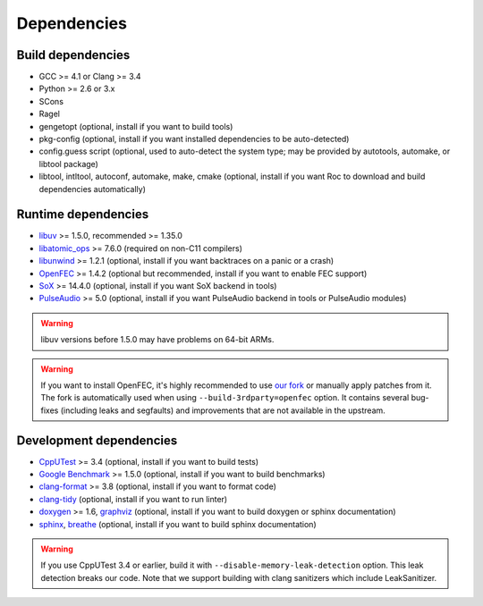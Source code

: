 Dependencies
************

Build dependencies
==================

* GCC >= 4.1 or Clang >= 3.4
* Python >= 2.6 or 3.x
* SCons
* Ragel
* gengetopt (optional, install if you want to build tools)
* pkg-config (optional, install if you want installed dependencies to be auto-detected)
* config.guess script (optional, used to auto-detect the system type; may be provided by autotools, automake, or libtool package)
* libtool, intltool, autoconf, automake, make, cmake (optional, install if you want Roc to download and build dependencies automatically)

Runtime dependencies
====================

* `libuv <http://libuv.org>`_ >= 1.5.0, recommended >= 1.35.0
* `libatomic_ops <https://github.com/ivmai/libatomic_ops/>`_ >= 7.6.0 (required on non-C11 compilers)
* `libunwind <https://www.nongnu.org/libunwind/>`_ >= 1.2.1 (optional, install if you want backtraces on a panic or a crash)
* `OpenFEC <http://openfec.org>`_ >= 1.4.2 (optional but recommended, install if you want to enable FEC support)
* `SoX <http://sox.sourceforge.net>`_ >= 14.4.0 (optional, install if you want SoX backend in tools)
* `PulseAudio <https://www.freedesktop.org/wiki/Software/PulseAudio/>`_ >= 5.0 (optional, install if you want PulseAudio backend in tools or PulseAudio modules)

.. warning::

   libuv versions before 1.5.0 may have problems on 64-bit ARMs.

.. warning::

   If you want to install OpenFEC, it's highly recommended to use `our fork <https://github.com/roc-project/openfec>`_ or manually apply patches from it. The fork is automatically used when using ``--build-3rdparty=openfec`` option. It contains several bug-fixes (including leaks and segfaults) and improvements that are not available in the upstream.

Development dependencies
========================

* `CppUTest <http://cpputest.github.io>`_ >= 3.4 (optional, install if you want to build tests)
* `Google Benchmark <https://github.com/google/benchmark>`_ >= 1.5.0 (optional, install if you want to build benchmarks)
* `clang-format <https://clang.llvm.org/docs/ClangFormat.html>`_ >= 3.8 (optional, install if you want to format code)
* `clang-tidy <http://clang.llvm.org/extra/clang-tidy/>`_ (optional, install if you want to run linter)
* `doxygen <http://www.stack.nl/~dimitri/doxygen/>`_ >= 1.6, `graphviz <https://graphviz.gitlab.io/>`_ (optional, install if you want to build doxygen or sphinx documentation)
* `sphinx <http://www.sphinx-doc.org/>`_, `breathe <https://github.com/michaeljones/breathe>`_ (optional, install if you want to build sphinx documentation)

.. warning::

   If you use CppUTest 3.4 or earlier, build it with ``--disable-memory-leak-detection`` option. This leak detection breaks our code. Note that we support building with clang sanitizers which include LeakSanitizer.
